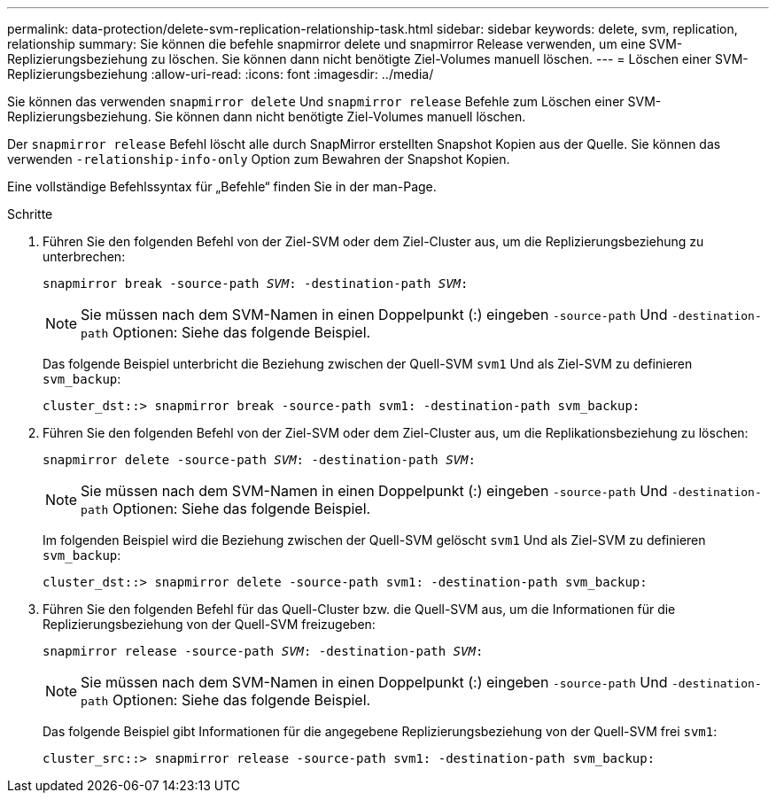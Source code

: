 ---
permalink: data-protection/delete-svm-replication-relationship-task.html 
sidebar: sidebar 
keywords: delete, svm, replication, relationship 
summary: Sie können die befehle snapmirror delete und snapmirror Release verwenden, um eine SVM-Replizierungsbeziehung zu löschen. Sie können dann nicht benötigte Ziel-Volumes manuell löschen. 
---
= Löschen einer SVM-Replizierungsbeziehung
:allow-uri-read: 
:icons: font
:imagesdir: ../media/


[role="lead"]
Sie können das verwenden `snapmirror delete` Und `snapmirror release` Befehle zum Löschen einer SVM-Replizierungsbeziehung. Sie können dann nicht benötigte Ziel-Volumes manuell löschen.

Der `snapmirror release` Befehl löscht alle durch SnapMirror erstellten Snapshot Kopien aus der Quelle. Sie können das verwenden `-relationship-info-only` Option zum Bewahren der Snapshot Kopien.

Eine vollständige Befehlssyntax für „Befehle“ finden Sie in der man-Page.

.Schritte
. Führen Sie den folgenden Befehl von der Ziel-SVM oder dem Ziel-Cluster aus, um die Replizierungsbeziehung zu unterbrechen:
+
`snapmirror break -source-path _SVM_: -destination-path _SVM_:`

+
[NOTE]
====
Sie müssen nach dem SVM-Namen in einen Doppelpunkt (:) eingeben `-source-path` Und `-destination-path` Optionen: Siehe das folgende Beispiel.

====
+
Das folgende Beispiel unterbricht die Beziehung zwischen der Quell-SVM `svm1` Und als Ziel-SVM zu definieren `svm_backup`:

+
[listing]
----
cluster_dst::> snapmirror break -source-path svm1: -destination-path svm_backup:
----
. Führen Sie den folgenden Befehl von der Ziel-SVM oder dem Ziel-Cluster aus, um die Replikationsbeziehung zu löschen:
+
`snapmirror delete -source-path _SVM_: -destination-path _SVM_:`

+
[NOTE]
====
Sie müssen nach dem SVM-Namen in einen Doppelpunkt (:) eingeben `-source-path` Und `-destination-path` Optionen: Siehe das folgende Beispiel.

====
+
Im folgenden Beispiel wird die Beziehung zwischen der Quell-SVM gelöscht `svm1` Und als Ziel-SVM zu definieren `svm_backup`:

+
[listing]
----
cluster_dst::> snapmirror delete -source-path svm1: -destination-path svm_backup:
----
. Führen Sie den folgenden Befehl für das Quell-Cluster bzw. die Quell-SVM aus, um die Informationen für die Replizierungsbeziehung von der Quell-SVM freizugeben:
+
`snapmirror release -source-path _SVM_: -destination-path _SVM_:`

+
[NOTE]
====
Sie müssen nach dem SVM-Namen in einen Doppelpunkt (:) eingeben `-source-path` Und `-destination-path` Optionen: Siehe das folgende Beispiel.

====
+
Das folgende Beispiel gibt Informationen für die angegebene Replizierungsbeziehung von der Quell-SVM frei `svm1`:

+
[listing]
----
cluster_src::> snapmirror release -source-path svm1: -destination-path svm_backup:
----

